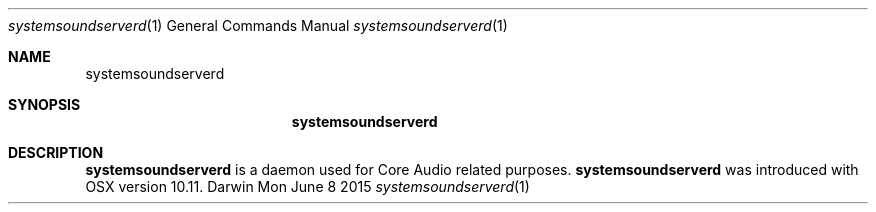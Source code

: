.\"Modified from man(1) of FreeBSD, the NetBSD mdoc.template, and mdoc.samples.
.\"See Also:
.\"man mdoc.samples for a complete listing of options
.\"man mdoc for the short list of editing options
.\"/usr/share/misc/mdoc.template
.Dd Mon June 8 2015               \" DATE 
.Dt systemsoundserverd 1      \" Program name and manual section number 
.Os Darwin
.Sh NAME                 \" Section Header - required - don't modify 
.Nm systemsoundserverd
.Sh SYNOPSIS             \" Section Header - required - don't modify
.Nm
.Sh DESCRIPTION          \" Section Header - required - don't modify
.Nm 
is a daemon used for Core Audio related purposes.
.Nm 
was introduced with OSX version 10.11.